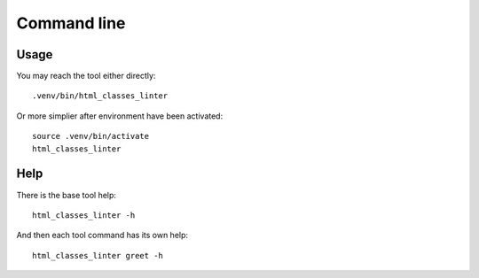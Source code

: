 .. _intro_cli:

============
Command line
============

Usage
-----

You may reach the tool either directly: ::

        .venv/bin/html_classes_linter

Or more simplier after environment have been activated: ::

    source .venv/bin/activate
    html_classes_linter

Help
----

There is the base tool help: ::

    html_classes_linter -h

And then each tool command has its own help: ::

    html_classes_linter greet -h
